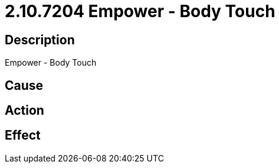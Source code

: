 = 2.10.7204 Empower - Body Touch
:imagesdir: img

== Description
Empower - Body Touch

== Cause
 

== Action
 

== Effect
 

